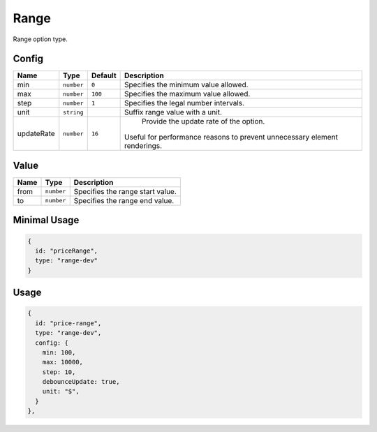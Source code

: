 Range
=====

Range option type.

Config
------

+-----------------+-------------+-------------+------------------------------------------------------------------------------+
| **Name**        |  **Type**   | **Default** | **Description**                                                              |
+=================+=============+=============+==============================================================================+
| min             | ``number``  | ``0``       | Specifies the minimum value allowed.                                         |
+-----------------+-------------+-------------+------------------------------------------------------------------------------+
| max             | ``number``  | ``100``     | Specifies the maximum value allowed.                                         |
+-----------------+-------------+-------------+------------------------------------------------------------------------------+
| step            | ``number``  | ``1``       | Specifies the legal number intervals.                                        |
+-----------------+-------------+-------------+------------------------------------------------------------------------------+
| unit            | ``string``  |             | Suffix range value with a unit.                                              |
+-----------------+-------------+-------------+------------------------------------------------------------------------------+
| updateRate      | ``number``  | ``16``      | Provide the update rate of the option.                                       |
|                 |             |             || Useful for performance reasons to prevent unnecessary element renderings.   |
+-----------------+-------------+-------------+------------------------------------------------------------------------------+

Value
-----

+---------------+-------------------+---------------------------------------------------------------------+
| **Name**      |  **Type**         | **Description**                                                     |
+===============+===================+=====================================================================+
| from          | ``number``        | Specifies the range start value.                                    |
+---------------+-------------------+---------------------------------------------------------------------+
| to            | ``number``        | Specifies the range end value.                                      |
+---------------+-------------------+---------------------------------------------------------------------+

Minimal Usage
-------------

.. code-block:: javascript

    {
      id: "priceRange",
      type: "range-dev"
    }

Usage
-----

.. code-block:: javascript

    {
      id: "price-range",
      type: "range-dev",
      config: {
        min: 100,
        max: 10000,
        step: 10,
        debounceUpdate: true,
        unit: "$",
      }
    },

